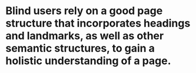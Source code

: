 * Blind users rely on a good page structure that incorporates headings and landmarks, as well as other semantic structures, to gain a holistic understanding of a page.
